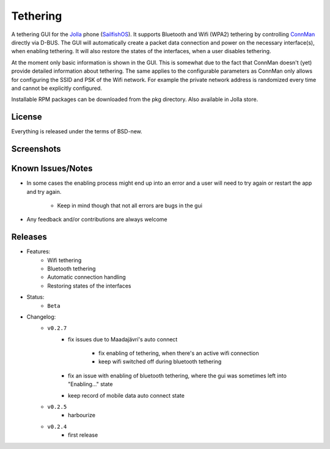 =========
Tethering
=========

A tethering GUI for the `Jolla`_ phone (`SailfishOS`_). It supports Bluetooth and
Wifi (WPA2) tethering by controlling `ConnMan`_ directly via D-BUS. The GUI will
automatically create a packet data connection and power on the necessary
interface(s), when enabling tethering. It will also restore the states of
the interfaces, when a user disables tethering.

.. _`Jolla`: http://jolla.com
.. _`SailfishOS`: http://sailfishos.org
.. _`ConnMan`: http://connman.net

At the moment only basic information is shown in the GUI. This is somewhat
due to the fact that ConnMan doesn't (yet) provide detailed information about
tethering. The same applies to the configurable parameters as ConnMan only
allows for configuring the SSID and PSK of the Wifi network. For example the
private network address is randomized every time and cannot be explicitly
configured.

Installable RPM packages can be downloaded from the pkg directory. Also
available in Jolla store.


License
=======

Everything is released under the terms of BSD-new.


Screenshots
===========

.. image:: screenshots/app_131230.png


Known Issues/Notes
==================

* In some cases the enabling process might end up into an error and a user
  will need to try again or restart the app and try again.

    * Keep in mind though that not all errors are bugs in the gui


* Any feedback and/or contributions are always welcome


Releases
========

* Features:
    * Wifi tethering
    * Bluetooth tethering
    * Automatic connection handling
    * Restoring states of the interfaces

* Status:
    * ``Beta``

* Changelog:
    * ``v0.2.7``
        * fix issues due to Maadajävri's auto connect

            - fix enabling of tethering, when there's an active wifi connection
            - keep wifi switched off during bluetooth tethering
        * fix an issue with enabling of bluetooth tethering, where the gui was
          sometimes left into "Enabling..." state
        * keep record of mobile data auto connect state
    * ``v0.2.5``
        * harbourize
    * ``v0.2.4``
        * first release

